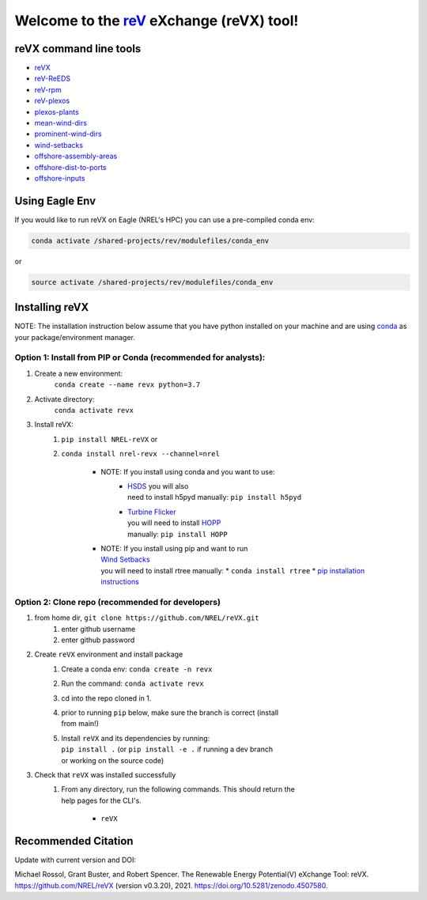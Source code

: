 ************************************************************************
Welcome to the `reV <https://nrel.github.io/reV>`_ eXchange (reVX) tool!
************************************************************************

.. image:: https://github.com/NREL/reVX/workflows/Documentation/badge.svg
    :target: https://nrel.github.io/reVX/

.. image:: https://github.com/NREL/reVX/workflows/Pytests/badge.svg
    :target: https://github.com/NREL/reVX/actions?query=workflow%3A%22Pytests%22

.. image:: https://github.com/NREL/reVX/workflows/Lint%20Code%20Base/badge.svg
    :target: https://github.com/NREL/reVX/actions?query=workflow%3A%22Lint+Code+Base%22

.. image:: https://img.shields.io/pypi/pyversions/NREL-reVX.svg
    :target: https://pypi.org/project/NREL-reVX/

.. image:: https://badge.fury.io/py/NREL-reVX.svg
    :target: https://badge.fury.io/py/NREL-reVX

.. image:: https://anaconda.org/nrel/nrel-revx/badges/version.svg
    :target: https://anaconda.org/nrel/nrel-revx

.. image:: https://anaconda.org/nrel/nrel-revx/badges/license.svg
    :target: https://anaconda.org/nrel/nrel-revx

.. image:: https://codecov.io/gh/nrel/reVX/branch/main/graph/badge.svg?token=3J5M44VAA9
    :target: https://codecov.io/gh/nrel/reVX

.. image:: https://zenodo.org/badge/201337735.svg
   :target: https://zenodo.org/badge/latestdoi/201337735

.. inclusion-intro

reVX command line tools
=======================

- `reVX <https://nrel.github.io/reVX/_cli/reVX.html#revx>`_
- `reV-ReEDS <https://nrel.github.io/reVX/_cli/reV-ReEDS.html#rev-reeds>`_
- `reV-rpm <https://nrel.github.io/reVX/_cli/reV-rpm.html#rev-rpm>`_
- `reV-plexos <https://nrel.github.io/reVX/_cli/reVX-plexos.html#rev-plexos>`_
- `plexos-plants <https://nrel.github.io/reVX/_cli/plexos-plants.html#plexos-plants>`_
- `mean-wind-dirs <https://nrel.github.io/reVX/_cli/mean-wind-dirs.html#mean-wind-dirs>`_
- `prominent-wind-dirs <https://nrel.github.io/reVX/_cli/prominent-wind-dirs.html#prominent-wind-dirs>`_
- `wind-setbacks <https://nrel.github.io/reVX/_cli/wind-setbacks.html#wind-setbacks>`_
- `offshore-assembly-areas <https://nrel.github.io/reVX/_cli/offshore-assembly-areas.html#offshore-assembly-areas>`_
- `offshore-dist-to-ports <https://nrel.github.io/reVX/_cli/offshore-dist-to-ports.html#offshore-dist-to-ports>`_
- `offshore-inputs <https://nrel.github.io/reVX/_cli/offshore-inputs.html#offshore-inputs>`_

Using Eagle Env
===============

If you would like to run reVX on Eagle (NREL's HPC) you can use a pre-compiled
conda env:

.. code-block:: bash

    conda activate /shared-projects/rev/modulefiles/conda_env

or

.. code-block:: bash

    source activate /shared-projects/rev/modulefiles/conda_env

.. or module:

.. .. code-block:: bash

..     module use /shared-projects/rev/modulefiles
..     module load reVX

.. **NOTE: Loading the reVX module can take several minutes**

Installing reVX
===============

NOTE: The installation instruction below assume that you have python installed
on your machine and are using `conda <https://docs.conda.io/en/latest/index.html>`_
as your package/environment manager.

Option 1: Install from PIP or Conda (recommended for analysts):
---------------------------------------------------------------

1. Create a new environment:
    ``conda create --name revx python=3.7``

2. Activate directory:
    ``conda activate revx``

3. Install reVX:
    1) ``pip install NREL-reVX`` or
    2) ``conda install nrel-revx --channel=nrel``

        - NOTE: If you install using conda and you want to use:
            * | `HSDS <https://github.com/NREL/hsds-examples>`_ you will also
              | need to install h5pyd manually: ``pip install h5pyd``
            * | `Turbine Flicker <https://nrel.github.io/reVX/_cli/reVX.turbine_flicker.turbine_flicker.html>`_
              | you will need to install `HOPP <https://github.com/nrel/HOPP>`_
              | manually: ``pip install HOPP``

        - | NOTE: If you install using pip and want to run
          | `Wind Setbacks <https://nrel.github.io/reVX/_cli/reVX.wind_setbacks.wind_setbacks.html>`_
          | you will need to install rtree manually:
            * ``conda install rtree``
            * `pip installation instructions <https://pypi.org/project/Rtree/#:~:text=Rtree%20is%20a%20ctypes%20Python,Multi%2Ddimensional%20indexes>`_

Option 2: Clone repo (recommended for developers)
-------------------------------------------------

1. from home dir, ``git clone https://github.com/NREL/reVX.git``
    1) enter github username
    2) enter github password

2. Create ``reVX`` environment and install package
    1) Create a conda env: ``conda create -n revx``
    2) Run the command: ``conda activate revx``
    3) cd into the repo cloned in 1.
    4) | prior to running ``pip`` below, make sure the branch is correct (install
       | from main!)
    5) | Install ``reVX`` and its dependencies by running:
       | ``pip install .`` (or ``pip install -e .`` if running a dev branch
       | or working on the source code)

3. Check that ``reVX`` was installed successfully
    1) | From any directory, run the following commands. This should return the
       | help pages for the CLI's.

        - ``reVX``


Recommended Citation
====================

Update with current version and DOI:

Michael Rossol, Grant Buster, and Robert Spencer. The Renewable Energy Potential(V) eXchange Tool: reVX. https://github.com/NREL/reVX (version v0.3.20), 2021. https://doi.org/10.5281/zenodo.4507580.

